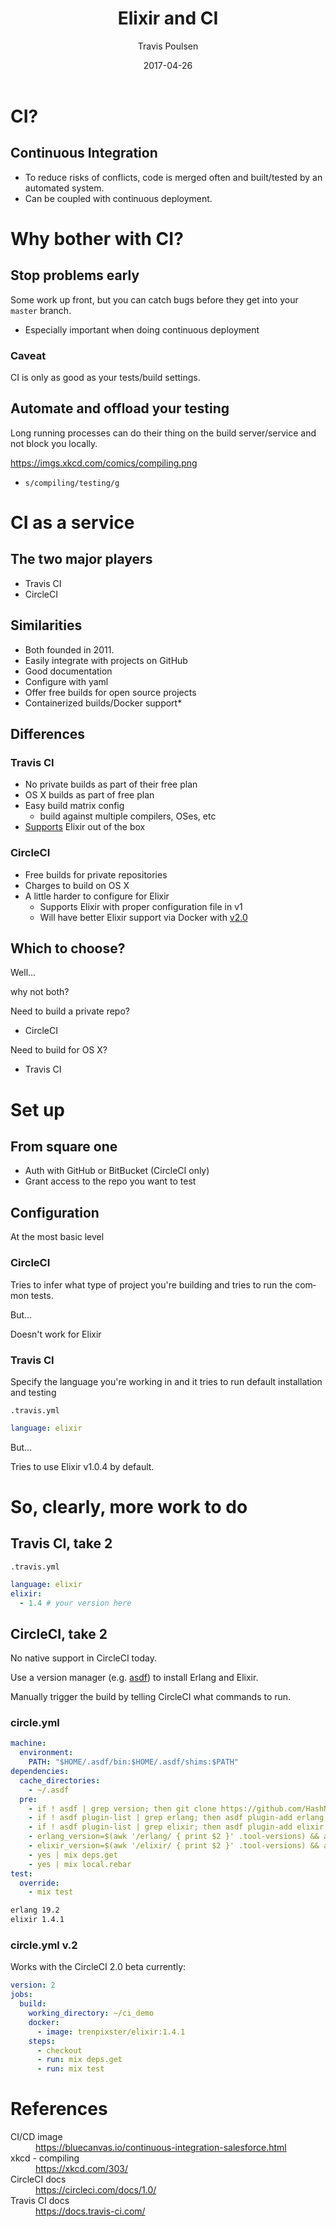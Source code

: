 #+OPTIONS: ':nil *:t -:t ::t <:t H:3 \n:nil ^:t arch:headline author:t c:nil
#+OPTIONS: creator:nil d:(not "LOGBOOK") date:t e:t email:nil f:t inline:t
#+OPTIONS: num:nil p:nil pri:nil prop:nil stat:t tags:t tasks:t tex:t timestamp:nil
#+OPTIONS: title:t toc:nil todo:t |:t
#+TITLE: Elixir and CI 
#+DATE: 2017-04-26
#+AUTHOR: Travis Poulsen
#+EMAIL: travis@smartlogic.io
#+LANGUAGE: en
#+SELECT_TAGS: export
#+EXCLUDE_TAGS: noexport
#+CREATOR: Emacs 24.5.2 (Org mode 8.3.4)
#+REVEAL_ROOT: https://cdn.jsdelivr.net/reveal.js/3.0.0/
#+BABEL: :session *js* :cache yes :results output :exports both :tangle yes \n
#+REVEAL_THEME: solarized
#+REVEAL_MARGIN: 0.005
#+REVEAL_EXTRA_CSS: ../css/reveal.css
#+REVEAL_PLUGINS: (notes)

* CI?
** Continuous Integration
#+ATTR_REVEAL: :frag (roll-in)
+ To reduce risks of conflicts, code is merged often and built/tested by an automated system.
+ Can be coupled with continuous deployment.
*** 
:PROPERTIES:
:reveal_background: https://bluecanvas.io/images/CI-vs-CD-salesforce.png
:reveal_background_size: 1000px
:reveal_background_trans: slide
:END:
* Why bother with CI?
** Stop problems early
Some work up front, but you can catch bugs before they get into your ~master~ branch.
#+ATTR_REVEAL: :frag (roll-in)
+ Especially important when doing continuous deployment
*** Caveat
CI is only as good as your tests/build settings. 
** Automate and offload your testing
Long running processes can do their thing on the build server/service and not block you locally.

https://imgs.xkcd.com/comics/compiling.png
#+ATTR_REVEAL: :frag (roll-in)
+ ~s/compiling/testing/g~
* CI as a service
** The two major players
+ Travis CI
+ CircleCI

** Similarities
+ Both founded in 2011.
+ Easily integrate with projects on GitHub
+ Good documentation
+ Configure with yaml
+ Offer free builds for open source projects
+ Containerized builds/Docker support*
** Differences
*** Travis CI
+ No private builds as part of their free plan
+ OS X builds as part of free plan
+ Easy build matrix config
  + build against multiple compilers, OSes, etc
+ [[https://docs.travis-ci.com/user/languages/elixir/][Supports]] Elixir out of the box
*** CircleCI
+ Free builds for private repositories
+ Charges to build on OS X
+ A little harder to configure for Elixir
  + Supports Elixir with proper configuration file in v1
  + Will have better Elixir support via Docker with [[https://circleci.com/docs/2.0/language-elixir/][v2.0]]
** Which to choose?
Well...
#+ATTR_REVEAL: :frag (roll-in)
why not both?

#+ATTR_REVEAL: :frag (roll-in)
Need to build a private repo?
#+ATTR_REVEAL: :frag (roll-in)
  - CircleCI

#+ATTR_REVEAL: :frag (roll-in)
Need to build for OS X?
#+ATTR_REVEAL: :frag (roll-in)
  - Travis CI
* Set up
** From square one
+ Auth with GitHub or BitBucket (CircleCI only)
+ Grant access to the repo you want to test
** Configuration
At the most basic level
*** CircleCI
Tries to infer what type of project you're building and tries to run the common tests.

#+ATTR_REVEAL: :frag (roll-in)
But...
#+ATTR_REVEAL: :frag (roll-in)
[[file:../images/ci_presentation/circle_fail.png]]
#+ATTR_REVEAL: :frag (roll-in)
Doesn't work for Elixir
*** Travis CI
Specify the language you're working in and it tries to run default installation and testing

#+ATTR_REVEAL: :frag (roll-in)
~.travis.yml~
#+ATTR_REVEAL: :frag (roll-in)
#+BEGIN_SRC yaml
  language: elixir
#+END_SRC

#+ATTR_REVEAL: :frag (roll-in)
But...
#+ATTR_REVEAL: :frag (roll-in)
Tries to use Elixir v1.0.4 by default.
* So, clearly, more work to do
** Travis CI, take 2
~.travis.yml~
#+BEGIN_SRC yaml
  language: elixir
  elixir:
    - 1.4 # your version here
#+END_SRC
#+ATTR_REVEAL: :frag (roll-in)
[[file:../images/ci_presentation/travis_min_success.png]]
** CircleCI, take 2
No native support in CircleCI today. 
#+ATTR_REVEAL: :frag (roll-in roll-in)
Use a version manager (e.g. [[https://github.com/asdf-vm/asdf][asdf]]) to install Erlang and Elixir.
#+ATTR_REVEAL: :frag (roll-in)
Manually trigger the build by telling CircleCI what commands to run.
*** circle.yml
#+BEGIN_SRC yaml
  machine:
    environment:
      PATH: "$HOME/.asdf/bin:$HOME/.asdf/shims:$PATH"
  dependencies:
    cache_directories:
      - ~/.asdf
    pre:
      - if ! asdf | grep version; then git clone https://github.com/HashNuke/asdf.git ~/.asdf; fi
      - if ! asdf plugin-list | grep erlang; then asdf plugin-add erlang https://github.com/HashNuke/asdf-erlang.git; fi
      - if ! asdf plugin-list | grep elixir; then asdf plugin-add elixir https://github.com/HashNuke/asdf-elixir.git; fi
      - erlang_version=$(awk '/erlang/ { print $2 }' .tool-versions) && asdf install erlang ${erlang_version}
      - elixir_version=$(awk '/elixir/ { print $2 }' .tool-versions) && asdf install elixir ${elixir_version}
      - yes | mix deps.get
      - yes | mix local.rebar
  test:
    override:
      - mix test
#+END_SRC
#+BEGIN_SRC sh
  erlang 19.2
  elixir 1.4.1
#+END_SRC
*** circle.yml v.2
Works with the CircleCI 2.0 beta currently:
#+BEGIN_SRC yaml
  version: 2
  jobs:
    build:
      working_directory: ~/ci_demo
      docker:
        - image: trenpixster/elixir:1.4.1
      steps:
        - checkout
        - run: mix deps.get
        - run: mix test
#+END_SRC
* References
+ CI/CD image :: https://bluecanvas.io/continuous-integration-salesforce.html
+ xkcd - compiling :: https://xkcd.com/303/
+ CircleCI docs :: https://circleci.com/docs/1.0/
+ Travis CI docs :: https://docs.travis-ci.com/
